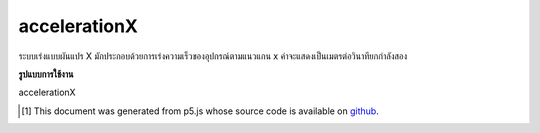 .. raw:: html

	<script src="https://sketch.netpie.io/widget/p5-widget.js"></script>

accelerationX
===============

ระบบเร่งแบบผันแปร X มักประกอบด้วยการเร่งความเร็วของอุปกรณ์ตามแนวแกน x ค่าจะแสดงเป็นเมตรต่อวินาทียกกำลังสอง

.. The system variable accelerationX always contains the acceleration of the
.. device along the x axis. Value is represented as meters per second squared.

**รูปแบบการใช้งาน**

accelerationX

..  [#f1] This document was generated from p5.js whose source code is available on `github <https://github.com/processing/p5.js>`_.
